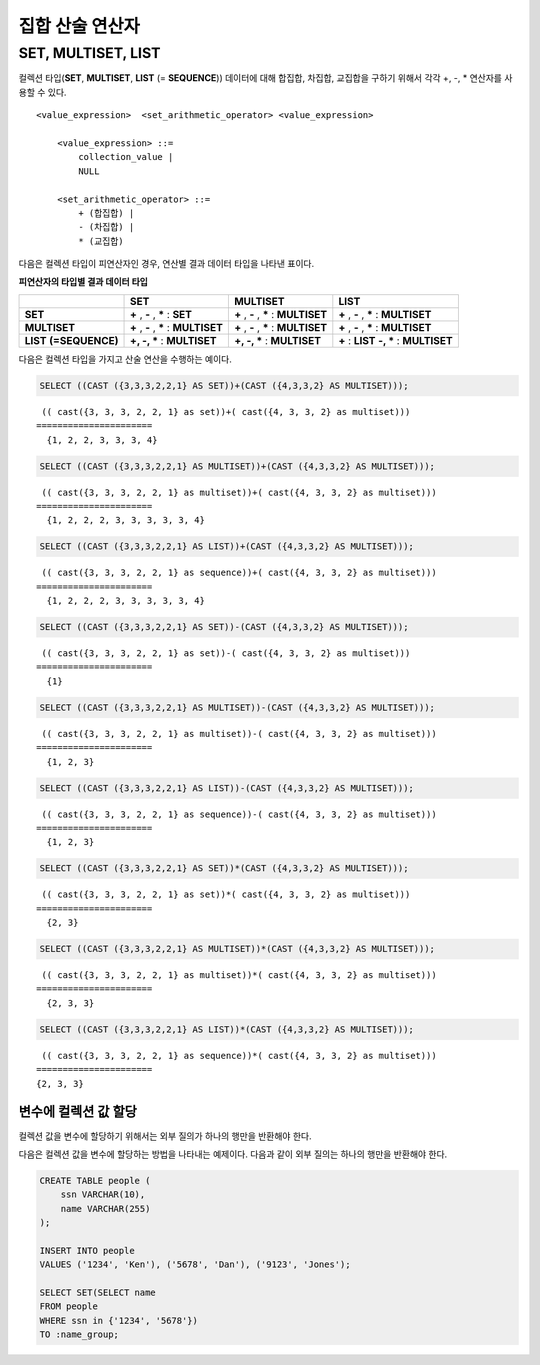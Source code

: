 ****************
집합 산술 연산자
****************

SET, MULTISET, LIST
===================

컬렉션 타입(**SET**, **MULTISET**, **LIST** (= **SEQUENCE**)) 데이터에 대해 합집합, 차집합, 교집합을 구하기 위해서 각각 +, -, * 연산자를 사용할 수 있다. 

::

    <value_expression>  <set_arithmetic_operator> <value_expression>
     
        <value_expression> ::=
            collection_value |
            NULL
     
        <set_arithmetic_operator> ::=
            + (합집합) |
            - (차집합) |
            * (교집합)

다음은 컬렉션 타입이 피연산자인 경우, 연산별 결과 데이터 타입을 나타낸 표이다.

**피연산자의 타입별 결과 데이터 타입**

+-----------------+--------------+--------------+-----------------+
|                 | SET          | MULTISET     | LIST            |
+=================+==============+==============+=================+
| **SET**         | **+**        | **+**        | **+**           |
|                 | ,            | ,            | ,               |
|                 | **-**        | **-**        | **-**           |
|                 | ,            | ,            | ,               |
|                 | **\***       | **\***       | **\***          |
|                 | :            | :            | :               |
|                 | **SET**      | **MULTISET** | **MULTISET**    |
+-----------------+--------------+--------------+-----------------+
| **MULTISET**    | **+**        | **+**        | **+**           |
|                 | ,            | ,            | ,               |
|                 | **-**        | **-**        | **-**           |
|                 | ,            | ,            | ,               |
|                 | **\***       | **\***       | **\***          |
|                 | :            | :            | :               |
|                 | **MULTISET** | **MULTISET** | **MULTISET**    |
+-----------------+--------------+--------------+-----------------+
| **LIST**        | **+, -, ***  | **+, -, ***  | **+**           |
| **(=SEQUENCE)** | :            | :            | :               |
|                 | **MULTISET** | **MULTISET** | **LIST**        |
|                 |              |              | **-, ***        |
|                 |              |              | :               |
|                 |              |              | **MULTISET**    |
+-----------------+--------------+--------------+-----------------+

다음은 컬렉션 타입을 가지고 산술 연산을 수행하는 예이다.

.. code-block:: sql

    SELECT ((CAST ({3,3,3,2,2,1} AS SET))+(CAST ({4,3,3,2} AS MULTISET)));

::
    
     (( cast({3, 3, 3, 2, 2, 1} as set))+( cast({4, 3, 3, 2} as multiset)))
    ======================
      {1, 2, 2, 3, 3, 3, 4}
     
.. code-block:: sql

    SELECT ((CAST ({3,3,3,2,2,1} AS MULTISET))+(CAST ({4,3,3,2} AS MULTISET)));
    
::
    
     (( cast({3, 3, 3, 2, 2, 1} as multiset))+( cast({4, 3, 3, 2} as multiset)))
    ======================
      {1, 2, 2, 2, 3, 3, 3, 3, 3, 4}
     
.. code-block:: sql

    SELECT ((CAST ({3,3,3,2,2,1} AS LIST))+(CAST ({4,3,3,2} AS MULTISET)));
    
::
    
     (( cast({3, 3, 3, 2, 2, 1} as sequence))+( cast({4, 3, 3, 2} as multiset)))
    ======================
      {1, 2, 2, 2, 3, 3, 3, 3, 3, 4}
     
.. code-block:: sql

    SELECT ((CAST ({3,3,3,2,2,1} AS SET))-(CAST ({4,3,3,2} AS MULTISET)));
    
::
    
     (( cast({3, 3, 3, 2, 2, 1} as set))-( cast({4, 3, 3, 2} as multiset)))
    ======================
      {1}
     
.. code-block:: sql

    SELECT ((CAST ({3,3,3,2,2,1} AS MULTISET))-(CAST ({4,3,3,2} AS MULTISET)));
    
::
    
     (( cast({3, 3, 3, 2, 2, 1} as multiset))-( cast({4, 3, 3, 2} as multiset)))
    ======================
      {1, 2, 3}
     
.. code-block:: sql

    SELECT ((CAST ({3,3,3,2,2,1} AS LIST))-(CAST ({4,3,3,2} AS MULTISET)));
    
::
    
     (( cast({3, 3, 3, 2, 2, 1} as sequence))-( cast({4, 3, 3, 2} as multiset)))
    ======================
      {1, 2, 3}
     
.. code-block:: sql

    SELECT ((CAST ({3,3,3,2,2,1} AS SET))*(CAST ({4,3,3,2} AS MULTISET)));
    
::
    
     (( cast({3, 3, 3, 2, 2, 1} as set))*( cast({4, 3, 3, 2} as multiset)))
    ======================
      {2, 3}
     
.. code-block:: sql

    SELECT ((CAST ({3,3,3,2,2,1} AS MULTISET))*(CAST ({4,3,3,2} AS MULTISET)));
    
::
    
     (( cast({3, 3, 3, 2, 2, 1} as multiset))*( cast({4, 3, 3, 2} as multiset)))
    ======================
      {2, 3, 3}
     
.. code-block:: sql

    SELECT ((CAST ({3,3,3,2,2,1} AS LIST))*(CAST ({4,3,3,2} AS MULTISET)));
    
::
    
     (( cast({3, 3, 3, 2, 2, 1} as sequence))*( cast({4, 3, 3, 2} as multiset)))
    ======================
    {2, 3, 3}

변수에 컬렉션 값 할당
---------------------

컬렉션 값을 변수에 할당하기 위해서는 외부 질의가 하나의 행만을 반환해야 한다.

다음은 컬렉션 값을 변수에 할당하는 방법을 나타내는 예제이다. 다음과 같이 외부 질의는 하나의 행만을 반환해야 한다.

.. code-block:: sql

    CREATE TABLE people (
        ssn VARCHAR(10),
        name VARCHAR(255)
    );
    
    INSERT INTO people 
    VALUES ('1234', 'Ken'), ('5678', 'Dan'), ('9123', 'Jones');
    
    SELECT SET(SELECT name
    FROM people
    WHERE ssn in {'1234', '5678'})
    TO :name_group;
